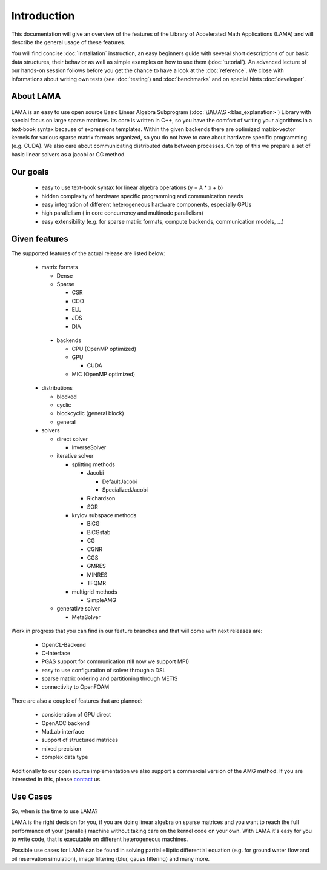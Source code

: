 ************
Introduction
************

This documentation will give an overview of the features of the \Library of \Accelerated \Math \Applications
(\L\A\M\A) and will describe the general usage of these features.

You will find concise :doc:`installation` instruction, an easy beginners guide with several short descriptions of
our basic data structures, their behavior as well as simple examples on how to use them (:doc:`tutorial`). An
advanced lecture of our hands-on session follows before you get the chance to have a look at the
:doc:`reference`. We close with informations about writing own tests (see :doc:`testing`) and 
:doc:`benchmarks` and on special hints :doc:`developer`. 

About LAMA
==========

.. figure:: /_images/LAMA.png
    :width: 500px
    :align: center
    :alt: LAMA architecture
    
LAMA is an easy to use open source \Basic \Linear \Algebra \Subprogram (:doc:`\B\L\A\S <blas_explanation>`) Library with
special focus on large sparse matrices. Its core is written in C++, so you have the comfort of writing your algorithms
in a text-book syntax because of expressions templates. Within the given backends there are optimized matrix-vector
kernels for various sparse matrix formats organized, so you do not have to care about hardware specific programming
(e.g. CUDA). We also care about communicating distributed data between processes. On top of this we prepare a set of
basic linear solvers as a jacobi or CG method.

Our goals
=========

 - easy to use text-book syntax for linear algebra operations (y = A * x + b)

 - hidden complexity of hardware specific programming and communication needs 

 - easy integration of different heterogeneous hardware components, especially GPUs

 - high parallelism ( in core concurrency and multinode parallelism)

 - easy extensibility (e.g. for sparse matrix formats, compute backends, communication models, ...)

Given features
==============

The supported features of the actual release are listed below:

 - matrix formats

   - Dense 

   - Sparse

     - CSR

     - COO

     - ELL
     
     - JDS
     
     - DIA

  - backends

    - CPU (OpenMP optimized)

    - GPU

      - CUDA
      
    - MIC (OpenMP optimized)

 - distributions
 
   - blocked

   - cyclic

   - blockcyclic (general block)

   - general
   
 - solvers
 
   - direct solver

     - InverseSolver

   - iterative solver

     - splitting methods
  
       - Jacobi 
 
         - DefaultJacobi
   
         - SpecializedJacobi
      
       - Richardson
    
       - SOR
    
     - krylov subspace methods
    
       - BiCG
     
       - BiCGstab
   
       - CG
    
       - CGNR
    
       - CGS
 
       - GMRES
    
       - MINRES
    
       - TFQMR
    
     - multigrid methods
 
       - SimpleAMG

   - generative solver

     - MetaSolver
    
Work in progress that you can find in our feature branches and that will come with next releases are:
 
 - OpenCL-Backend

 - C-Interface

 - PGAS support for communication (till now we support MPI)

 - easy to use configuration of solver through a DSL

 - sparse matrix ordering and partitioning through METIS

 - connectivity to OpenFOAM

There are also a couple of features that are planned:

 - consideration of GPU direct

 - OpenACC backend

 - MatLab interface

 - support of structured matrices

 - mixed precision

 - complex data type

Additionally to our open source implementation we also support a commercial version of the AMG method.
If you are interested in this, please `contact`_ us. 

.. _contact: http://www.libama.org/support.html

Use Cases
=========

So, when is the time to use LAMA?

LAMA is the right decision for you, if you are doing linear algebra on sparse matrices and you want to reach the full
performance of your (parallel) machine without taking care on the kernel code on your own. With LAMA it's easy for you
to write code, that is executable on different heterogeneous machines. 

Possible use cases for LAMA can be found in solving partial elliptic differential equation (e.g. for ground water flow
and oil reservation simulation), image filtering (blur, gauss filtering) and many more. 
